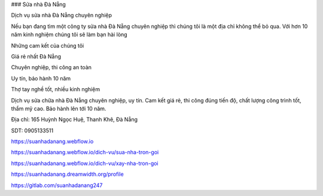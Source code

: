 ### Sửa nhà Đà Nẵng

Dịch vụ sửa nhà Đà Nẵng chuyên nghiệp

Nếu bạn đang tìm một công ty sửa nhà Đà Nẵng chuyên nghiệp thì chúng tôi là một địa chỉ không thể bỏ qua. Với hơn 10 năm kinh nghiệm chúng tôi sẽ làm bạn hài lòng

Những cam kết của chúng tôi

Giá rẻ nhất Đà Nẵng

Chuyên nghiệp, thi công an toàn

Uy tín, bảo hành 10 năm

Thợ tay nghề tốt, nhiều kinh nghiệm

Dịch vụ sửa chữa nhà Đà Nẵng chuyên nghiệp, uy tín. Cam kết giá rẻ, thi công đúng tiến độ, chất lượng công trình tốt, thẩm mỹ cao. Bảo hành lên tới 10 năm.

Địa chỉ: 165 Huỳnh Ngọc Huệ, Thanh Khê, Đà Nẵng

SDT: 0905133511

https://suanhadanang.webflow.io

https://suanhadanang.webflow.io/dich-vu/sua-nha-tron-goi

https://suanhadanang.webflow.io/dich-vu/xay-nha-tron-goi

https://suanhadanang.dreamwidth.org/profile

https://gitlab.com/suanhadanang247

